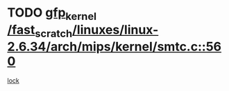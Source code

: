 * TODO [[view:/fast_scratch/linuxes/linux-2.6.34/arch/mips/kernel/smtc.c::face=ovl-face1::linb=560::colb=47::cole=57][gfp_kernel /fast_scratch/linuxes/linux-2.6.34/arch/mips/kernel/smtc.c::560]]
[[view:/fast_scratch/linuxes/linux-2.6.34/arch/mips/kernel/smtc.c::face=ovl-face2::linb=377::colb=1::cole=15][lock]]
